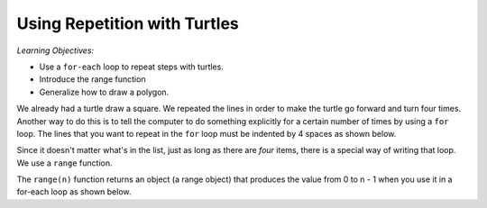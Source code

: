 ..  Copyright (C)  Mark Guzdial, Barbara Ericson, Briana Morrison
    Permission is granted to copy, distribute and/or modify this document
    under the terms of the GNU Free Documentation License, Version 1.3 or
    any later version published by the Free Software Foundation; with
    Invariant Sections being Forward, Prefaces, and Contributor List,
    no Front-Cover Texts, and no Back-Cover Texts.  A copy of the license
    is included in the section entitled "GNU Free Documentation License".

.. |bigteachernote| image:: Figures/apple.jpg
    :width: 50px
    :align: top
    :alt: teacher note

.. 	qnum::
	:start: 1
	:prefix: csp-10-1-

Using Repetition with Turtles
===============================

*Learning Objectives:*

- Use a ``for-each`` loop to repeat steps with turtles.
- Introduce the range function
- Generalize how to draw a polygon.

..	index::
	pair: statements; for

We already had a turtle draw a square.  We repeated the lines in order to make the turtle go forward and turn four times.  Another way to do this is to tell the computer to do something explicitly for a certain number of times by using a ``for`` loop. The lines that you want to repeat in the ``for`` loop must be indented by 4 spaces as shown below.

.. activecode:: Turtle_For
    :tour_1: "Lines of code"; 1: tR1-line1; 2: tR1-line2; 3: tR1-line3; 4: tR1-line4; 5: tR1-line5; 6: tR1-line6; 7: tR1-line7;
    :nocodelens:

    Run the code to see what it draws.
    ~~~~
    from turtle import *     # use the turtle library
    space = Screen()         # create a turtle space
    alisha = Turtle()        # create a turtle named alisha
    alisha.setheading(90)    # point due north
    for sides in [1,2,3,4]:  # repeat the indented lines 4 times
    	alisha.forward(100)    # move forward by 100 units
      	alisha.right(90)     # turn by 90 degrees

.. mchoice:: 10_1_1_Turtle_For_Q1
   :answer_a: [0,1,2,3]
   :answer_b: [0,1,2]
   :answer_c: [2,3,4,5]
   :answer_d: [1,2,3,4,5]
   :correct: b
   :feedback_a: This still has four sides -- they are just numbered differently.
   :feedback_b: This would only draw 3 side since there are only 3 items in the list.
   :feedback_c: This still has four sides -- they are just numbered differently.
   :feedback_d: This <i>will</i> draw a square. The turtle will just go on to trace the first side twice.

   The numbers in the list ``[1,2,3,4]`` are not important.  It's the fact that there are *four* items in the list that is important.  Only one of these choices does *not* make a square.  Which one?  (It's not cheating to actually try each of them and run the program each time!)

.. parsonsprob:: 10_1_2_Rectangle
   :numbered: left
   :adaptive:

   The following program uses a turtle to draw a rectangle as shown below, <img src="https://i.postimg.cc/zXddXvpH/Turtle-Rect.png" width="150" align="left" hspace="10" vspace="5" /> but the lines are mixed up.  The program should do all necessary set-up and create the turtle.  After that, iterate (loop) 2 times, and each time through the loop the turtle should go forward 175 pixels, turn right 90 degrees, go forward 150 pixels, and turn right 90 degrees.<br /><br /><p>Drag the needed blocks of statements from the left column to the right column and put them in the right order with the correct indention.  There may be additional blocks that are not needed in a correct solution.   Click on <i>Check Me</i> to see if you are right. You will be told if any of the lines are in the wrong order or are the wrong blocks.</p>
   -----
   from turtle import *
   =====
   from Turtle import * #paired
   =====
   space = Screen()
   carlos = Turtle()
   =====
   # repeat 2 times
   for i in [1,2]:
   =====
   # repeat 2 times
   for i in [1,2]  #paired
   =====
       carlos.forward(175)
   =====
       carlos.Forward(175) #paired
   =====
       carlos.right(90)
   =====
       carlos.forward(150)
       carlos.right(90)
   =====
       carlos.forward(150)
       carlos.turn(90) #paired

Since it doesn't matter what's in the list, just as long as there are *four* items, there is a special way of writing that loop.  We use a ``range`` function.

.. activecode:: Turtle_For_Range
  :tour_1: "Line-by-line tour"; 1: tR2-line1; 2: tR2-line2; 3: tR2-line3; 4: tR2-line4; 7: tR2-line7; 8: tR2-line8; 9: tR2-line9;
  :nocodelens:

  Run the code to see what it draws.
  ~~~~
  from turtle import *   # use the turtle library
  space = Screen()       # create a turtle space
  marcus = Turtle()      # create a turtle named marcus
  marcus.setheading(90)  # point due north

  # Now make a square
  for sides in range(4):   # repeat the indented lines 4 times
      marcus.forward(100)  # move forward by 100 units
      marcus.right(90)     # turn by 90 degrees


The ``range(n)`` function returns an object (a range object) that produces the value from 0 to n - 1 when you use it in a for-each loop as shown below.

.. activecode:: Turtle_Print_Range
  :nocodelens:

  Run this code to see what it prints.
  ~~~~
  # print the type (class name)
  print(type(range(4)))
  print() # empty line

  # print the values in the range from 0 to end - 1
  for i in range(4):
      print(i)

  # print an empty line
  print()

  # print the values in the range from 0 to end - 1
  for i in range(10):
      print(i)


.. |turtlegeometry| image:: Figures/turtle-geometry.jpg
    :width: 200px
    :align: top
    :alt: teachernote
